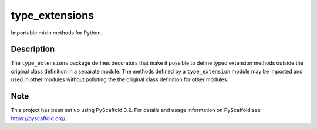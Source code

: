 ===============
type_extensions
===============

Importable mixin methods for Python.


Description
===========

The ``type_extensions`` package defines decorators that make it possible to define typed
extension methods outside the original class definition in a separate module. The
methods defined by a ``type_extension`` module may be imported and used in other modules
without polluting the the original class definition for other modules.


Note
====

This project has been set up using PyScaffold 3.2. For details and usage
information on PyScaffold see https://pyscaffold.org/.
